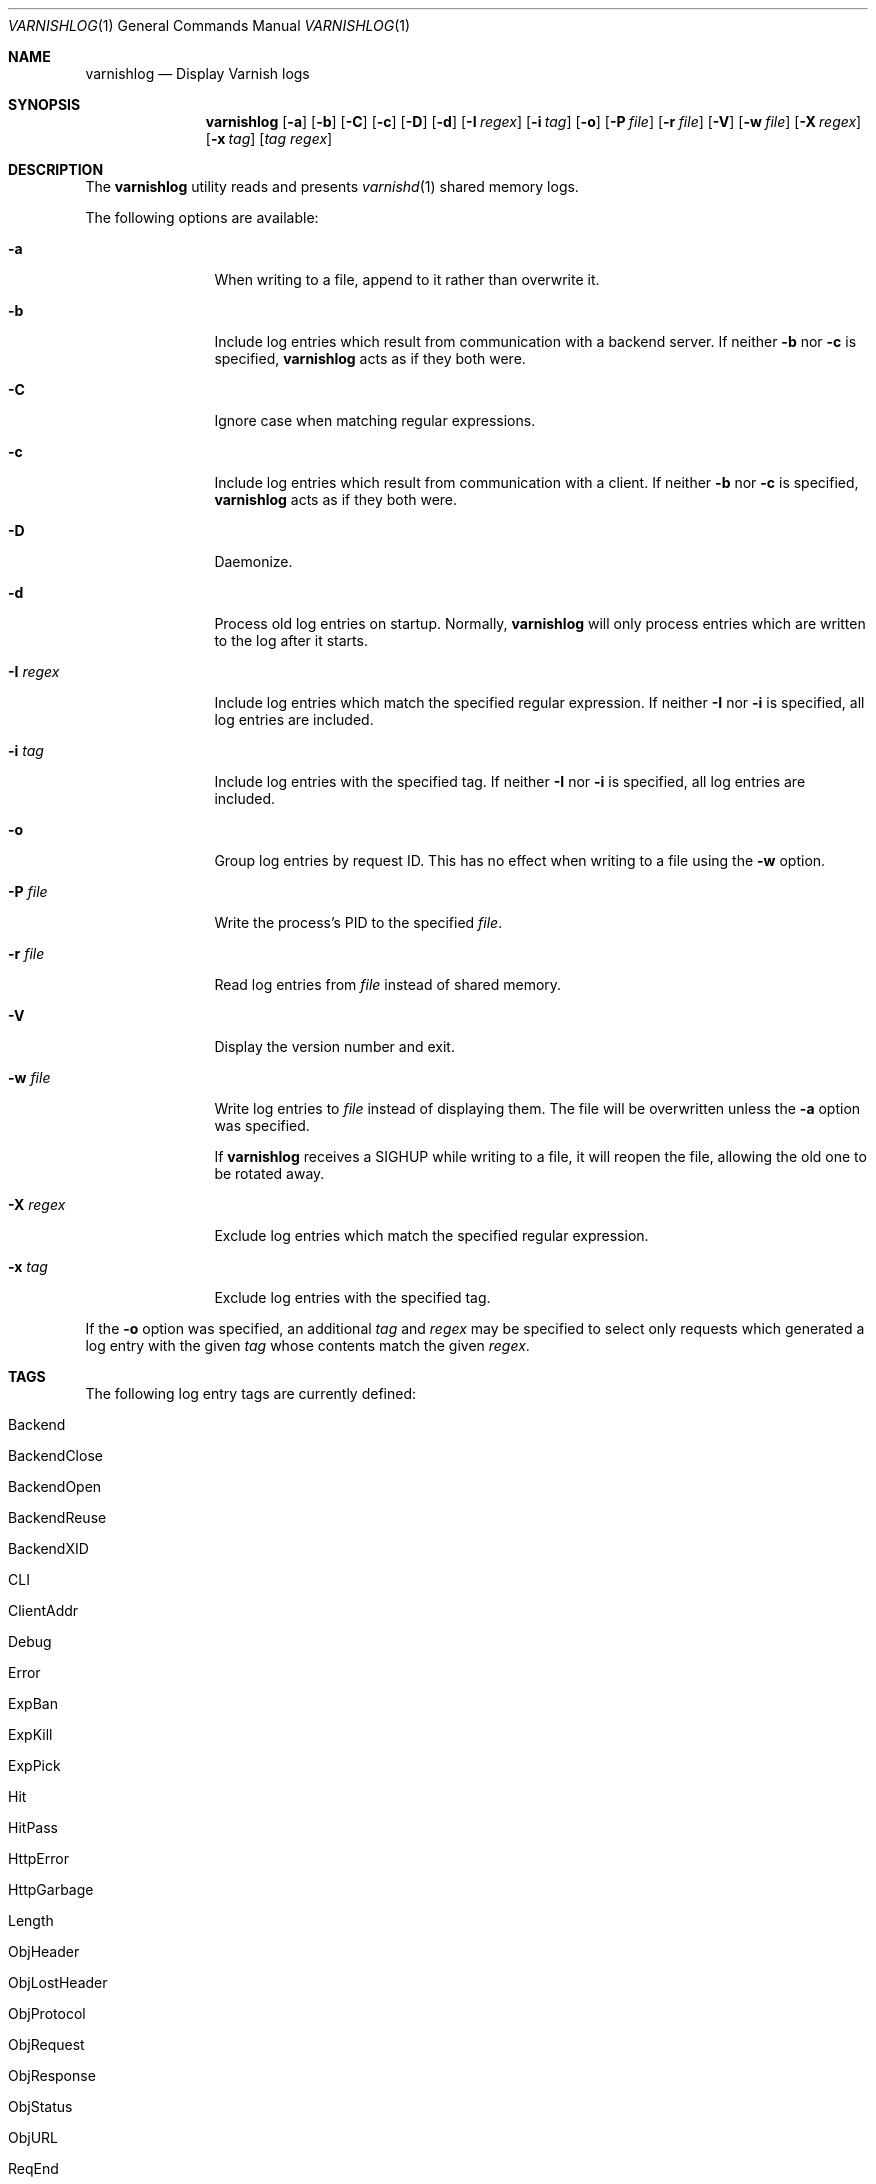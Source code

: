 .\"-
.\" Copyright (c) 2006 Verdens Gang AS
.\" Copyright (c) 2006 Linpro AS
.\" All rights reserved.
.\"
.\" Author: Dag-Erling Smørgrav <des@linpro.no>
.\"
.\" Redistribution and use in source and binary forms, with or without
.\" modification, are permitted provided that the following conditions
.\" are met:
.\" 1. Redistributions of source code must retain the above copyright
.\"    notice, this list of conditions and the following disclaimer.
.\" 2. Redistributions in binary form must reproduce the above copyright
.\"    notice, this list of conditions and the following disclaimer in the
.\"    documentation and/or other materials provided with the distribution.
.\"
.\" THIS SOFTWARE IS PROVIDED BY THE AUTHOR AND CONTRIBUTORS ``AS IS'' AND
.\" ANY EXPRESS OR IMPLIED WARRANTIES, INCLUDING, BUT NOT LIMITED TO, THE
.\" IMPLIED WARRANTIES OF MERCHANTABILITY AND FITNESS FOR A PARTICULAR PURPOSE
.\" ARE DISCLAIMED.  IN NO EVENT SHALL AUTHOR OR CONTRIBUTORS BE LIABLE
.\" FOR ANY DIRECT, INDIRECT, INCIDENTAL, SPECIAL, EXEMPLARY, OR CONSEQUENTIAL
.\" DAMAGES (INCLUDING, BUT NOT LIMITED TO, PROCUREMENT OF SUBSTITUTE GOODS
.\" OR SERVICES; LOSS OF USE, DATA, OR PROFITS; OR BUSINESS INTERRUPTION)
.\" HOWEVER CAUSED AND ON ANY THEORY OF LIABILITY, WHETHER IN CONTRACT, STRICT
.\" LIABILITY, OR TORT (INCLUDING NEGLIGENCE OR OTHERWISE) ARISING IN ANY WAY
.\" OUT OF THE USE OF THIS SOFTWARE, EVEN IF ADVISED OF THE POSSIBILITY OF
.\" SUCH DAMAGE.
.\"
.\" $Id$
.\"
.Dd May 11, 2007
.Dt VARNISHLOG 1
.Os
.Sh NAME
.Nm varnishlog
.Nd Display Varnish logs
.Sh SYNOPSIS
.Nm
.Op Fl a
.Op Fl b
.Op Fl C
.Op Fl c
.Op Fl D
.Op Fl d
.Op Fl I Ar regex
.Op Fl i Ar tag
.Op Fl o
.Op Fl P Ar file
.Op Fl r Ar file
.Op Fl V
.Op Fl w Ar file
.Op Fl X Ar regex
.Op Fl x Ar tag
.Op Ar tag Ar regex
.Sh DESCRIPTION
The
.Nm
utility reads and presents
.Xr varnishd 1
shared memory logs.
.Pp
The following options are available:
.Bl -tag -width Fl
.It Fl a
When writing to a file, append to it rather than overwrite it.
.It Fl b
Include log entries which result from communication with a backend
server.
If neither
.Fl b
nor
.Fl c
is specified,
.Nm
acts as if they both were.
.It Fl C
Ignore case when matching regular expressions.
.It Fl c
Include log entries which result from communication with a client.
If neither
.Fl b
nor
.Fl c
is specified,
.Nm
acts as if they both were.
.It Fl D
Daemonize.
.It Fl d
Process old log entries on startup.
Normally,
.Nm
will only process entries which are written to the log after it
starts.
.It Fl I Ar regex
Include log entries which match the specified regular expression.
If neither
.Fl I
nor
.Fl i
is specified, all log entries are included.
.It Fl i Ar tag
Include log entries with the specified tag.
If neither
.Fl I
nor
.Fl i
is specified, all log entries are included.
.It Fl o
Group log entries by request ID.
This has no effect when writing to a file using the
.Fl w
option.
.It Fl P Ar file
Write the process's PID to the specified
.Ar file .
.It Fl r Ar file
Read log entries from
.Ar file
instead of shared memory.
.It Fl V
Display the version number and exit.
.It Fl w Ar file
Write log entries to
.Ar file
instead of displaying them.
The file will be overwritten unless the
.Fl a
option was specified.
.Pp
If
.Nm
receives a
.Dv SIGHUP
while writing to a file, it will reopen the file, allowing the old one
to be rotated away.
.It Fl X Ar regex
Exclude log entries which match the specified regular expression.
.It Fl x Ar tag
Exclude log entries with the specified tag.
.El
.Pp
If the
.Fl o
option was specified, an additional
.Ar tag
and
.Ar regex
may be specified to select only requests which generated a log entry
with the given
.Ar tag
whose contents match the given
.Ar regex .
.Sh TAGS
The following log entry tags are currently defined:
.\" keep in sync with include/shmlog_tags.h
.\" XXX add descriptions
.Bl -tag -width 16
.It Dv Backend
.It Dv BackendClose
.It Dv BackendOpen
.It Dv BackendReuse
.It Dv BackendXID
.It Dv CLI
.It Dv ClientAddr
.It Dv Debug
.It Dv Error
.It Dv ExpBan
.It Dv ExpKill
.It Dv ExpPick
.It Dv Hit
.It Dv HitPass
.It Dv HttpError
.It Dv HttpGarbage
.It Dv Length
.It Dv ObjHeader
.It Dv ObjLostHeader
.It Dv ObjProtocol
.It Dv ObjRequest
.It Dv ObjResponse
.It Dv ObjStatus
.It Dv ObjURL
.It Dv ReqEnd
.It Dv ReqStart
.It Dv RxHeader
.It Dv RxLostHeader
.It Dv RxProtocol
.It Dv RxRequest
.It Dv RxResponse
.It Dv RxStatus
.It Dv RxURL
.It Dv SessionClose
.It Dv SessionOpen
.It Dv StatAddr
.It Dv StatSess
.It Dv TTL
.It Dv TxHeader
.It Dv TxLostHeader
.It Dv TxProtocol
.It Dv TxRequest
.It Dv TxResponse
.It Dv TxStatus
.It Dv TxURL
.It Dv VCL_acl
.It Dv VCL_call
.It Dv VCL_return
.It Dv VCL_trace
.It Dv WorkThread
.El
.Sh EXAMPLES
The following command line simply copies all log entries to a log
file:
.Bd -literal -offset 4n
$ varnishlog -w /var/log/varnish.log
.Ed
.Pp
The following command line reads that same log file and displays
requests for the front page:
.Bd -literal -offset 4n
$ varnishlog -r /var/log/varnish.log -c -o RxURL '^/$'
.Ed
.Sh SEE ALSO
.Xr varnishd 1 ,
.Xr varnishhist 1 ,
.Xr varnishncsa 1 ,
.Xr varnishstat 1 ,
.Xr varnishtop 1
.Sh HISTORY
The
.Nm
utility was developed by
.An Poul-Henning Kamp Aq phk@phk.freebsd.dk
in cooperation with Verdens Gang AS and Linpro AS.
This manual page was written by
.An Dag-Erling Sm\(/orgrav Aq des@linpro.no .
